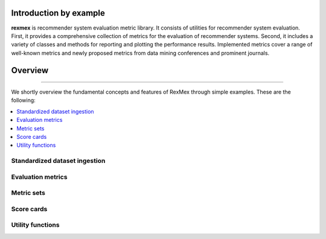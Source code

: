 Introduction by example
=======================

**rexmex** is recommender system evaluation metric library. It consists of utilities for recommender system evaluation. First, it provides a comprehensive collection of metrics for the evaluation of recommender systems. Second, it includes a variety of classes and methods for reporting and plotting the performance results. Implemented metrics cover a range of well-known metrics and newly proposed metrics from data mining conferences and prominent journals.


Overview
=======================
--------------------------------------------------------------------------------

We shortly overview the fundamental concepts and features of RexMex through simple examples. These are the following:

.. contents::
    :local:

Standardized dataset ingestion
------------------------------

Evaluation metrics
------------------------------

Metric sets
------------------------------

Score cards
------------------------------

Utility functions
------------------------------

